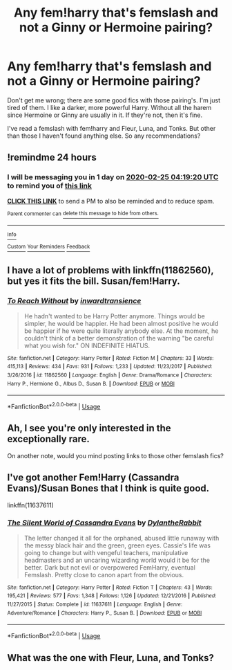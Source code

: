 #+TITLE: Any fem!harry that's femslash and not a Ginny or Hermoine pairing?

* Any fem!harry that's femslash and not a Ginny or Hermoine pairing?
:PROPERTIES:
:Author: TQMZ
:Score: 5
:DateUnix: 1582510514.0
:DateShort: 2020-Feb-24
:FlairText: Request
:END:
Don't get me wrong; there are some good fics with those pairing's. I'm just tired of them. I like a darker, more powerful Harry. Without all the harem since Hermoine or Ginny are usually in it. If they're not, then it's fine.

I've read a femslash with fem!harry and Fleur, Luna, and Tonks. But other than those I haven't found anything else. So any recommendations?


** !remindme 24 hours
:PROPERTIES:
:Author: ErinTesden
:Score: 2
:DateUnix: 1582517960.0
:DateShort: 2020-Feb-24
:END:

*** I will be messaging you in 1 day on [[http://www.wolframalpha.com/input/?i=2020-02-25%2004:19:20%20UTC%20To%20Local%20Time][*2020-02-25 04:19:20 UTC*]] to remind you of [[https://np.reddit.com/r/HPfanfiction/comments/f8k4hz/any_femharry_thats_femslash_and_not_a_ginny_or/fim4jgw/?context=3][*this link*]]

[[https://np.reddit.com/message/compose/?to=RemindMeBot&subject=Reminder&message=%5Bhttps%3A%2F%2Fwww.reddit.com%2Fr%2FHPfanfiction%2Fcomments%2Ff8k4hz%2Fany_femharry_thats_femslash_and_not_a_ginny_or%2Ffim4jgw%2F%5D%0A%0ARemindMe%21%202020-02-25%2004%3A19%3A20%20UTC][*CLICK THIS LINK*]] to send a PM to also be reminded and to reduce spam.

^{Parent commenter can} [[https://np.reddit.com/message/compose/?to=RemindMeBot&subject=Delete%20Comment&message=Delete%21%20f8k4hz][^{delete this message to hide from others.}]]

--------------

[[https://np.reddit.com/r/RemindMeBot/comments/e1bko7/remindmebot_info_v21/][^{Info}]]

[[https://np.reddit.com/message/compose/?to=RemindMeBot&subject=Reminder&message=%5BLink%20or%20message%20inside%20square%20brackets%5D%0A%0ARemindMe%21%20Time%20period%20here][^{Custom}]]
[[https://np.reddit.com/message/compose/?to=RemindMeBot&subject=List%20Of%20Reminders&message=MyReminders%21][^{Your Reminders}]]
[[https://np.reddit.com/message/compose/?to=Watchful1&subject=RemindMeBot%20Feedback][^{Feedback}]]
:PROPERTIES:
:Author: RemindMeBot
:Score: 1
:DateUnix: 1582517964.0
:DateShort: 2020-Feb-24
:END:


** I have a lot of problems with linkffn(11862560), but yes it fits the bill. Susan/fem!Harry.
:PROPERTIES:
:Author: ceplma
:Score: 1
:DateUnix: 1582533584.0
:DateShort: 2020-Feb-24
:END:

*** [[https://www.fanfiction.net/s/11862560/1/][*/To Reach Without/*]] by [[https://www.fanfiction.net/u/4677330/inwardtransience][/inwardtransience/]]

#+begin_quote
  He hadn't wanted to be Harry Potter anymore. Things would be simpler, he would be happier. He had been almost positive he would be happier if he were quite literally anybody else. At the moment, he couldn't think of a better demonstration of the warning "be careful what you wish for." ON INDEFINITE HIATUS.
#+end_quote

^{/Site/:} ^{fanfiction.net} ^{*|*} ^{/Category/:} ^{Harry} ^{Potter} ^{*|*} ^{/Rated/:} ^{Fiction} ^{M} ^{*|*} ^{/Chapters/:} ^{33} ^{*|*} ^{/Words/:} ^{415,113} ^{*|*} ^{/Reviews/:} ^{434} ^{*|*} ^{/Favs/:} ^{931} ^{*|*} ^{/Follows/:} ^{1,233} ^{*|*} ^{/Updated/:} ^{11/23/2017} ^{*|*} ^{/Published/:} ^{3/26/2016} ^{*|*} ^{/id/:} ^{11862560} ^{*|*} ^{/Language/:} ^{English} ^{*|*} ^{/Genre/:} ^{Drama/Romance} ^{*|*} ^{/Characters/:} ^{Harry} ^{P.,} ^{Hermione} ^{G.,} ^{Albus} ^{D.,} ^{Susan} ^{B.} ^{*|*} ^{/Download/:} ^{[[http://www.ff2ebook.com/old/ffn-bot/index.php?id=11862560&source=ff&filetype=epub][EPUB]]} ^{or} ^{[[http://www.ff2ebook.com/old/ffn-bot/index.php?id=11862560&source=ff&filetype=mobi][MOBI]]}

--------------

*FanfictionBot*^{2.0.0-beta} | [[https://github.com/tusing/reddit-ffn-bot/wiki/Usage][Usage]]
:PROPERTIES:
:Author: FanfictionBot
:Score: 1
:DateUnix: 1582533603.0
:DateShort: 2020-Feb-24
:END:


** Ah, I see you're only interested in the exceptionally rare.

On another note, would you mind posting links to those other femslash fics?
:PROPERTIES:
:Author: glencoe2000
:Score: 1
:DateUnix: 1583725396.0
:DateShort: 2020-Mar-09
:END:


** I've got another Fem!Harry (Cassandra Evans)/Susan Bones that I think is quite good.

linkffn(11637611)
:PROPERTIES:
:Author: visenya-tyrell
:Score: 1
:DateUnix: 1588575920.0
:DateShort: 2020-May-04
:END:

*** [[https://www.fanfiction.net/s/11637611/1/][*/The Silent World of Cassandra Evans/*]] by [[https://www.fanfiction.net/u/6664607/DylantheRabbit][/DylantheRabbit/]]

#+begin_quote
  The letter changed it all for the orphaned, abused little runaway with the messy black hair and the green, green eyes. Cassie's life was going to change but with vengeful teachers, manipulative headmasters and an uncaring wizarding world would it be for the better. Dark but not evil or overpowered FemHarry, eventual Femslash. Pretty close to canon apart from the obvious.
#+end_quote

^{/Site/:} ^{fanfiction.net} ^{*|*} ^{/Category/:} ^{Harry} ^{Potter} ^{*|*} ^{/Rated/:} ^{Fiction} ^{T} ^{*|*} ^{/Chapters/:} ^{43} ^{*|*} ^{/Words/:} ^{195,421} ^{*|*} ^{/Reviews/:} ^{577} ^{*|*} ^{/Favs/:} ^{1,348} ^{*|*} ^{/Follows/:} ^{1,126} ^{*|*} ^{/Updated/:} ^{12/21/2016} ^{*|*} ^{/Published/:} ^{11/27/2015} ^{*|*} ^{/Status/:} ^{Complete} ^{*|*} ^{/id/:} ^{11637611} ^{*|*} ^{/Language/:} ^{English} ^{*|*} ^{/Genre/:} ^{Adventure/Romance} ^{*|*} ^{/Characters/:} ^{Harry} ^{P.,} ^{Susan} ^{B.} ^{*|*} ^{/Download/:} ^{[[http://www.ff2ebook.com/old/ffn-bot/index.php?id=11637611&source=ff&filetype=epub][EPUB]]} ^{or} ^{[[http://www.ff2ebook.com/old/ffn-bot/index.php?id=11637611&source=ff&filetype=mobi][MOBI]]}

--------------

*FanfictionBot*^{2.0.0-beta} | [[https://github.com/tusing/reddit-ffn-bot/wiki/Usage][Usage]]
:PROPERTIES:
:Author: FanfictionBot
:Score: 1
:DateUnix: 1588575932.0
:DateShort: 2020-May-04
:END:


** What was the one with Fleur, Luna, and Tonks?
:PROPERTIES:
:Author: ElectriCloakedHunter
:Score: 1
:DateUnix: 1592718949.0
:DateShort: 2020-Jun-21
:END:
